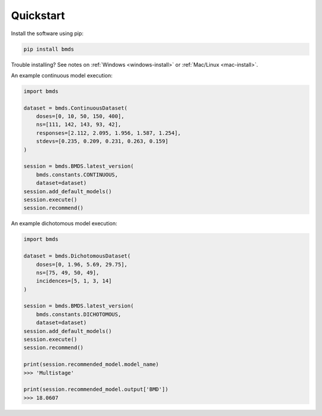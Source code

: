 Quickstart
~~~~~~~~~~

Install the software using pip:

.. code-block:: bash

    pip install bmds

Trouble installing? See notes on :ref:`Windows <windows-install>` or :ref:`Mac/Linux <mac-install>`.

An example continuous model execution:

.. code-block:: python

    import bmds

    dataset = bmds.ContinuousDataset(
        doses=[0, 10, 50, 150, 400],
        ns=[111, 142, 143, 93, 42],
        responses=[2.112, 2.095, 1.956, 1.587, 1.254],
        stdevs=[0.235, 0.209, 0.231, 0.263, 0.159]
    )

    session = bmds.BMDS.latest_version(
        bmds.constants.CONTINUOUS,
        dataset=dataset)
    session.add_default_models()
    session.execute()
    session.recommend()

An example dichotomous model execution:

.. code-block:: python

    import bmds

    dataset = bmds.DichotomousDataset(
        doses=[0, 1.96, 5.69, 29.75],
        ns=[75, 49, 50, 49],
        incidences=[5, 1, 3, 14]
    )

    session = bmds.BMDS.latest_version(
        bmds.constants.DICHOTOMOUS,
        dataset=dataset)
    session.add_default_models()
    session.execute()
    session.recommend()

    print(session.recommended_model.model_name)
    >>> 'Multistage'

    print(session.recommended_model.output['BMD'])
    >>> 18.0607
